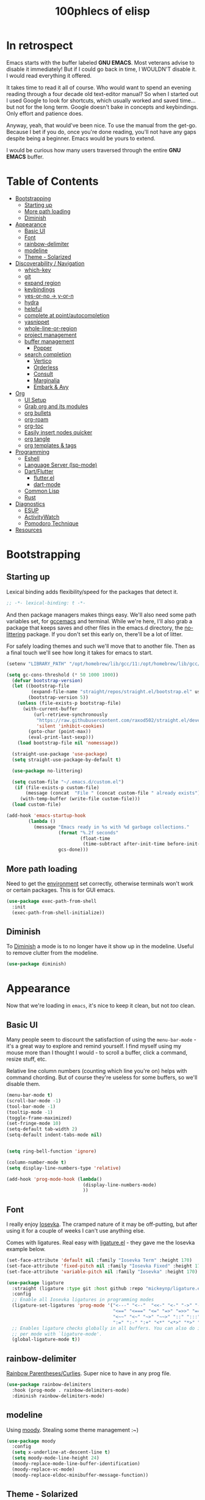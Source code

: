 #+title: 100phlecs of elisp
#+PROPERTY: header-args:emacs-lisp :tangle ./init.el


* In retrospect
:PROPERTIES:
:TOC:     :ignore (this)
:END:

Emacs starts with the buffer labeled *GNU EMACS*. Most veterans advise
to disable it immediately! But if I could go back in time, I WOULDN'T
disable it. I would read everything it offered.

It takes time to read it all of course. Who would want to spend an
evening reading through a four decade old text-editor manual? So when
I started out I used Google to look for shortcuts, which usually
worked and saved time... but not for the long term. Google doesn't
bake in concepts and keybindings. Only effort and patience does.

Anyway, yeah, that would've been nice. To use the manual from the
get-go. Because I bet if you do, once you're done reading, you'll not
have any gaps despite being a beginner. Emacs would be yours to
extend.

I would be curious how many users traversed through the entire *GNU
EMACS* buffer.

* Table of Contents
:PROPERTIES:
:TOC:      :include all :depth 4 :force (depth) :ignore (this) :local (depth)
:END:
:CONTENTS:
- [[#bootstrapping][Bootstrapping]]
  - [[#starting-up][Starting up]]
  - [[#more-path-loading][More path loading]]
  - [[#diminish][Diminish]]
- [[#appearance][Appearance]]
  - [[#basic-ui][Basic UI]]
  - [[#font][Font]]
  - [[#rainbow-delimiter][rainbow-delimiter]]
  - [[#modeline][modeline]]
  - [[#theme---solarized][Theme - Solarized]]
- [[#discoverability--navigation][Discoverability / Navigation]]
  - [[#which-key][which-key]]
  - [[#git][git]]
  - [[#expand-region][expand region]]
  - [[#keybindings][keybindings]]
  - [[#yes-or-no---y-or-n][yes-or-no -> y-or-n]]
  - [[#hydra][hydra]]
  - [[#helpful][helpful]]
  - [[#complete-at-pointautocompletion][complete at point/autocompletion]]
  - [[#yasnippet][yasnippet]]
  - [[#whole-line-or-region][whole-line-or-region]]
  - [[#project-management][project management]]
  - [[#buffer-management][buffer management]]
    - [[#popper][Popper]]
  - [[#search-completion][search completion]]
    - [[#vertico][Vertico]]
    - [[#orderless][Orderless]]
    - [[#consult][Consult]]
    - [[#marginalia][Marginalia]]
    - [[#embark--avy][Embark & Avy]]
- [[#org][Org]]
  - [[#ui-setup][UI Setup]]
  - [[#grab-org-and-its-modules][Grab org and its modules]]
  - [[#org-bullets][org bullets]]
  - [[#org-roam][org-roam]]
  - [[#org-toc][org-toc]]
  - [[#easily-insert-nodes-quicker][Easily insert nodes quicker]]
  - [[#org-tangle][org tangle]]
  - [[#org-templates--tags][org templates & tags]]
- [[#programming][Programming]]
  - [[#eshell][Eshell]]
  - [[#language-server-lsp-mode][Language Server (lsp-mode)]]
  - [[#dartflutter][Dart/Flutter]]
    - [[#flutterel][flutter.el]]
    - [[#dart-mode][dart-mode]]
  - [[#common-lisp][Common Lisp]]
  - [[#rust][Rust]]
- [[#diagnostics][Diagnostics]]
  - [[#esup][ESUP]]
  - [[#activitywatch][ActivityWatch]]
  - [[#pomodoro-technique][Pomodoro Technique]]
- [[#resources][Resources]]
:END:

* Bootstrapping
** Starting up
Lexical binding adds flexibility/speed for the packages that detect
it.
#+begin_src emacs-lisp
  ;; -*- lexical-binding: t -*-
#+end_src

And then package managers makes things easy.  We'll also need some path
variables set, for [[https://github.com/d12frosted/homebrew-emacs-plus/issues/378][gccemacs]] and terminal.  While we're here, I'll also
grab a package that keeps saves and other files in the emacs.d
directory, the [[https://github.com/emacscollective/no-littering][no-littering]] package. If you don't set this early on,
there'll be a lot of litter.

For safely loading themes and such we'll move that to another
file. Then as a final touch we'll see how long it takes for emacs to
start.

#+begin_src emacs-lisp
  (setenv "LIBRARY_PATH" "/opt/homebrew/lib/gcc/11:/opt/homebrew/lib/gcc/11/gcc/aarch64-apple-darwin20/11.1.0")

  (setq gc-cons-threshold (* 50 1000 1000))
    (defvar bootstrap-version)
    (let ((bootstrap-file
           (expand-file-name "straight/repos/straight.el/bootstrap.el" user-emacs-directory))
          (bootstrap-version 5))
      (unless (file-exists-p bootstrap-file)
        (with-current-buffer
            (url-retrieve-synchronously
             "https://raw.githubusercontent.com/raxod502/straight.el/develop/install.el"
             'silent 'inhibit-cookies)
          (goto-char (point-max))
          (eval-print-last-sexp)))
      (load bootstrap-file nil 'nomessage))

    (straight-use-package 'use-package)
    (setq straight-use-package-by-default t)

    (use-package no-littering)

    (setq custom-file "~/.emacs.d/custom.el")
     (if (file-exists-p custom-file)
         (message (concat  "File " (concat custom-file " already exists")))
       (with-temp-buffer (write-file custom-file)))
    (load custom-file)

  (add-hook 'emacs-startup-hook
          (lambda ()
            (message "Emacs ready in %s with %d garbage collections."
                     (format "%.2f seconds"
                             (float-time
                              (time-subtract after-init-time before-init-time)))
                     gcs-done)))
#+end_src

** More path loading
Need to get the [[https://github.com/purcell/exec-path-from-shell][environment]] set correctly, otherwise terminals won't
work or certain packages. This is for GUI emacs.

#+begin_src emacs-lisp
  (use-package exec-path-from-shell
    :init
    (exec-path-from-shell-initialize))
#+end_src

** Diminish
To [[https://github.com/myrjola/diminish.el][Diminish]] a mode is to no longer have it show up in the
modeline. Useful to remove clutter from the modeline.

#+begin_src emacs-lisp
  (use-package diminish)
#+end_src

* Appearance
Now that we're loading in =emacs=, it's nice to keep it clean, but not
/too/ clean.
** Basic UI
Many people seem to discount the satisfaction of using the
=menu-bar-mode= - it's a great way to explore and remind yourself. I
find myself using my mouse more than I thought I would - to scroll a
buffer, click a command, resize stuff, etc.

Relative line column numbers (counting which line you're on) helps
with command chording. But of course they're useless for some
buffers, so we'll disable them.

#+begin_src emacs-lisp
  (menu-bar-mode t)
  (scroll-bar-mode -1)
  (tool-bar-mode -1)
  (tooltip-mode -1)
  (toggle-frame-maximized)
  (set-fringe-mode 10)
  (setq-default tab-width 2)
  (setq-default indent-tabs-mode nil)


  (setq ring-bell-function 'ignore)

  (column-number-mode t)
  (setq display-line-numbers-type 'relative)

  (add-hook 'prog-mode-hook (lambda()
                              (display-line-numbers-mode)
                              ))
#+end_src

** Font
I really enjoy [[https://github.com/be5invis/iosevka][Iosevka]]. The cramped nature of it may be off-putting, but
after using it for a couple of weeks I can't use anything else.

Comes with ligatures. Real easy with [[https://github.com/mickeynp/ligature.el][ligature.el]] - they gave me
the Iosevka example below.

#+begin_src emacs-lisp
  (set-face-attribute 'default nil :family "Iosevka Term" :height 170)
  (set-face-attribute 'fixed-pitch nil :family "Iosevka Fixed" :height 170)
  (set-face-attribute 'variable-pitch nil :family "Iosevka" :height 170)

  (use-package ligature
    :straight (ligature :type git :host github :repo "mickeynp/ligature.el" :files ("*.el" "*"))
    :config
    ;; Enable all Iosevka ligatures in programming modes
    (ligature-set-ligatures 'prog-mode '("<---" "<--"  "<<-" "<-" "->" "-->" "--->" "<->" "<-->" "<--->" "<---->" "<!--"
                                         "<==" "<===" "<=" "=>" "=>>" "==>" "===>" ">=" "<=>" "<==>" "<===>" "<====>" "<!---"
                                         "<~~" "<~" "~>" "~~>" "::" ":::" "==" "!=" "===" "!=="
                                         ":=" ":-" ":+" "<*" "<*>" "*>" "<|" "<|>" "|>" "+:" "-:" "=:" "<******>" "++" "+++"))
    ;; Enables ligature checks globally in all buffers. You can also do it
    ;; per mode with `ligature-mode'.
    (global-ligature-mode t))
#+end_src

** rainbow-delimiter
 [[https://github.com/Fanael/rainbow-delimiters][Rainbow Parentheses/Curlies]]. Super nice to have in any prog file.

#+begin_src emacs-lisp
  (use-package rainbow-delimiters
    :hook (prog-mode . rainbow-delimiters-mode)
    :diminish rainbow-delimiters-mode)
#+end_src

** modeline
Using [[https://github.com/tarsius/moody][moody]].
Stealing some theme management :~)
#+begin_src emacs-lisp
  (use-package moody
    :config
    (setq x-underline-at-descent-line t)
    (setq moody-mode-line-height 24)
    (moody-replace-mode-line-buffer-identification)
    (moody-replace-vc-mode)
    (moody-replace-eldoc-minibuffer-message-function))
#+end_src

** Theme - Solarized
After thumbing through a lot of themes, I found the [[https://github.com/bbatsov/solarized-emacs][solarized]]
themescape to be the one that just works.
Trying out a subset of it.

#+begin_src emacs-lisp
  (use-package solarized-theme
    :after moody
    :config
    (setq solarized-use-more-italic t)
    (setq solarized-scale-markdown-headlines t))

  (defun phl-apply-theme (appearance)
    "Load theme, taking current system APPEARANCE into consideration."
    (mapc #'disable-theme custom-enabled-themes)
    (pcase appearance
      ('light (load-theme 'solarized-gruvbox-light t))
      ('dark (load-theme 'solarized-gruvbox-dark t)))
    ;; preserve syntax highlighting
    (set-face-background 'region (face-attribute 'highlight :background))
    (set-face-foreground 'region nil)
    (setq moody-line (face-attribute 'mode-line :underline))
    (set-face-attribute 'mode-line          nil :overline   moody-line)
    (set-face-attribute 'mode-line-inactive nil :overline   moody-line)
    (set-face-attribute 'mode-line-inactive nil :underline  moody-line)
    (setq show-paren-priority -50)
    (set-face-attribute 'mode-line          nil :box        nil)
    (set-face-attribute 'mode-line-inactive nil :box        nil)
    (phl-fix-bookmark))

  (defun phl-fix-bookmark ()
    "Set bookmark appearance after load"
    (set-face-foreground 'bookmark-face (face-attribute 'default :foreground))
    (set-face-background 'bookmark-face (face-attribute 'default :background)))

  (add-hook 'bookmark-load-hook #'phl-fix-bookmark)
  (add-hook 'ns-system-appearance-change-functions #'phl-apply-theme)
#+end_src
* Discoverability / Navigation

** which-key
[[https://github.com/justbur/emacs-which-key][which key]] is a little popup that comes after you start a key
chord. Super useful, use it all the time, excessively.

#+begin_src emacs-lisp
(use-package which-key
  :init (which-key-mode)
  :diminish which-key-mode
  :config (setq which-key-idle-delay 0.3))
#+end_src

** git
[[https://github.com/magit/magit][It's magit!]]
Getting used to it, a lot nicer than grabbing a terminal, that's for sure.

#+begin_src emacs-lisp
  (use-package magit)
#+end_src

** expand region
Easy way to select what you want, mostly use it for removing chars
within quotes. Maybe I don't need it. But it seems like the embark
cycle isn't a good use case for this
#+begin_src emacs-lisp
  (use-package expand-region
    :bind(
    ("C-=" . er/expand-region)))
#+end_src
** keybindings
Need a place to drop some custom keys

#+begin_src emacs-lisp
  (global-set-key (kbd "C-x M-k") #'kill-this-buffer)
  (global-set-key (kbd "C-c s") #'ispell)
#+end_src

** yes-or-no -> y-or-n
Quicker confirmations

#+begin_src emacs-lisp
  (fset 'yes-or-no-p 'y-or-n-p)
#+end_src

** hydra
[[https://github.com/abo-abo/hydra][hydra]] allows repeatable commands.
Only use it for text size, but maybe more ideas
will come or I'll stop using this.

#+begin_src emacs-lisp
(use-package hydra)
(defhydra hydra-text-scale (global-map "<f2>")
  "scale text"
  ("C-p" text-scale-increase "in")
  ("C-n" text-scale-decrease "out"))
#+end_src

** helpful
Improved [[https://github.com/Wilfred/helpful][help]] info.
Getting comfortable at looking variables/functions is the way to go.
#+begin_src emacs-lisp
  (use-package helpful
    :bind
    ([remap describe-function] . helpful-function)
    ([remap describe-command] . helpful-command)
    ([remap describe-variable] . helpful-variable)
    ([remap describe-key] . helpful-key))


#+end_src

** complete at point/autocompletion
Autocompletion is smart for any sort of typing, isn't it? So I enable
[[https://company-mode.github.io/][company]].

#+begin_src emacs-lisp
  (use-package company
    :after lsp-mode
    :hook (lsp-mode . company-mode)
    :bind (:map company-active-map
                ("<tab>" . company-complete-selection))
    (:map lsp-mode-map
          ("<tab>" . company-indent-or-complete-common))
    :custom
    (company-minimum-prefix-length 1)
    (company-idle-delay 0.0))
#+end_src

** yasnippet
 [[https://github.com/joaotavora/yasnippet][yasnippet]] for code templates. Templating is sure convenient to have, wondering when I'll make more
use of it.
#+begin_src emacs-lisp
  (use-package yasnippet
    :init (yas-global-mode 1))
  (use-package doom-snippets
  :after yasnippet
  :straight (doom-snippets :type git :host github :repo "hlissner/doom-snippets" :files ("*.el" "*")))
#+end_src

** whole-line-or-region
 [[https://github.com/purcell/whole-line-or-region][whole-line-or-region]] is a quick swap-out to make more use of M-w instead of doing C-a C-k C-k
#+begin_src emacs-lisp
(use-package whole-line-or-region
  :straight (whole-line-or-region :type git :host github :repo "purcell/whole-line-or-region" :files ("*.el" "*")))
(whole-line-or-region-global-mode t)
#+end_src

** project management
Originally used projectile, going to give [[https://github.com/emacs-mirror/emacs/blob/master/lisp/progmodes/project.el][project.el]] a try. Don't have
much to say about it at this point.
#+begin_src emacs-lisp
  (use-package project
    :after magit
    :init
    (setq project-switch-commands
      '((project-find-file "Find file" nil)
       (project-find-regexp "Find regexp" nil)
       (project-find-dir "Find directory" nil)
       (project-vc-dir "VC-Dir" nil)
       (project-eshell "Eshell" nil)
       (magit-status "Magit" ?m))))
#+end_src

** buffer management
*** Popper
Trying out [[https://github.com/karthink/popper][popper]].
Excellent way to manage minor buffers!
#+begin_src emacs-lisp
  (use-package popper
    :init
    (setq popper-reference-buffers
          '("\\*Messages\\*"
            "Output\\*$"
            "\\*Async Shell Command\\*"
            "\\*pomidor\\*"
            "\\*Backtrace\\*"
            pomidor-mode
            "\\*Warnings\\*"
            "^\\*eshell.*\\*$"
            eshell-mode
            flutter-mode
            helpful-mode
            help-mode
            compilation-mode))
    (popper-mode +1)
    (popper-echo-mode +1)
    (setq popper-echo-dispatch-keys
          '("C-1" "C-2" "C-3" "C-4" "C-5" "C-6" "C-7" "C-8" "C-9" "C-0"))

    (defun phl-popper-kill-buffer ()
      "Kill selected popper buffer without closing popper."
      (interactive)
      (popper-kill-latest-popup)
      (popper-toggle-latest))

    (defun phl-popper-maximize-buffer ()
      "Maximize selected popper buffer within frame."
      (interactive)
      (popper-toggle-type)
      (maximize-window))

    :bind (("M-`"   . popper-toggle-latest)
           ("C-`"   . popper-cycle)
           ("C-M-`" . popper-toggle-type)
           ("C-^" . phl-popper-maximize-buffer)
           ("C-~" . phl-popper-kill-buffer))
    )
#+end_src


** search completion
Originally tried out ivy, going to try out all of these other packages
and see how it goes. For now I'll use vertico after some debilitating
thought.  So far consult buffer preview is pretty nice.

*** Vertico
[[https://github.com/minad/vertico][Vertico]] is Vertical completion in command searching

#+begin_src emacs-lisp
  (use-package vertico
    :init
    (vertico-mode)
    (defun phl-minibuffer-backward-kill (arg)
      "When minibuffer is completing a file name delete up to parent
  folder, otherwise delete a word."
      (interactive "p")
      (if minibuffer-completing-file-name
          (if (string-match-p "/." (minibuffer-contents))
              (zap-up-to-char (- arg) ?/)
            (delete-minibuffer-contents))
        (delete-word (- arg))))

    :bind (:map vertico-map
                ("C-f" . vertico-exit)
                :map minibuffer-local-map
                ("M-DEL" . phl-minibuffer-backward-kill))
    :custom
    (vertico-cycle t)
    (custom-set-faces '(vertico-current ((t (:background "#3a3f5a"))))))
#+end_src

*** Orderless
[[https://github.com/oantolin/orderless][Orderless]]; any order searching

#+begin_src emacs-lisp
  (use-package orderless
  :init
  ;; Configure a custom style dispatcher (see the Consult wiki)
  ;; (setq orderless-style-dispatchers '(+orderless-dispatch)
  ;;       orderless-component-separator #'orderless-escapable-split-on-space)
  (setq completion-styles '(orderless)
        completion-category-defaults nil
        completion-category-overrides '((file (styles . (partial-completion))))))
#+end_src

*** Consult
[[https://github.com/minad/consult][Consult]]; improved interfacing with emacs

#+begin_src emacs-lisp
  ;; Example configuration for Consult
  (use-package consult
    ;; Replace bindings. Lazily loaded due by `use-package'.
    :bind (;; C-c bindings (mode-specific-map)
           ("C-c h" . consult-history)
           ("C-c m" . consult-mode-command)
           ("C-c b" . consult-bookmark)
           ("C-c k" . consult-kmacro)
           ;; C-x bindings (ctl-x-map)
           ("C-x M-:" . consult-complex-command)     ;; orig. repeat-complex-command
           ("C-x b" . consult-buffer)                ;; orig. switch-to-buffer
           ("C-x 4 b" . consult-buffer-other-window) ;; orig. switch-to-buffer-other-window
           ("C-x 5 b" . consult-buffer-other-frame)  ;; orig. switch-to-buffer-other-frame
           ;; Custom M-# bindings for fast register access
           ("M-#" . consult-register-load)
           ("M-'" . consult-register-store)          ;; orig. abbrev-prefix-mark (unrelated)
           ("C-M-#" . consult-register)
           ;; Other custom bindings
           ("M-y" . consult-yank-pop)                ;; orig. yank-pop
           ("<help> a" . consult-apropos)            ;; orig. apropos-command
           ;; M-g bindings (goto-map)
           ("M-g e" . consult-compile-error)
           ("M-g f" . consult-flymake)               ;; Alternative: consult-flycheck
           ("M-g g" . consult-goto-line)             ;; orig. goto-line
           ("M-g M-g" . consult-goto-line)           ;; orig. goto-line
           ("M-g o" . consult-outline)               ;; Alternative: consult-org-heading
           ("M-g m" . consult-mark)
           ("M-g k" . consult-global-mark)
           ("M-g i" . consult-imenu)
           ("M-g I" . consult-imenu-multi)
           ;; M-s bindings (search-map)
           ("M-s f" . consult-find)
           ("M-s F" . consult-locate)
           ("M-s g" . consult-grep)
           ("M-s G" . consult-git-grep)
           ("M-s r" . consult-ripgrep)
           ("M-s l"   . consult-line)
           ("M-s L" . consult-line-multi)
           ("M-s m" . consult-multi-occur)
           ("M-s k" . consult-keep-lines)
           ("M-s u" . consult-focus-lines)
           ;; Isearch integration
           ("M-s e" . consult-isearch-history)
           :map isearch-mode-map
           ("M-e" . consult-isearch-history)         ;; orig. isearch-edit-string
           ("M-s e" . consult-isearch-history)       ;; orig. isearch-edit-string
           ("M-s l" . consult-line)                  ;; needed by consult-line to detect isearch
           ("M-s L" . consult-line-multi))           ;; needed by consult-line to detect isearch

    ;; Enable automatic preview at point in the *Completions* buffer.
    ;; This is relevant when you use the default completion UI,
    ;; and not necessary for Vertico, Selectrum, etc.
    ;;:hook (completion-list-mode . consult-preview-at-point-mode)

    ;; The :init configuration is always executed (Not lazy)
    :init

    ;; Optionally configure the register formatting. This improves the register
    ;; preview for `consult-register', `consult-register-load',
    ;; `consult-register-store' and the Emacs built-ins.
    (setq register-preview-delay 0
          register-preview-function #'consult-register-format)

    ;; Optionally tweak the register preview window.
    ;; This adds thin lines, sorting and hides the mode line of the window.
    (advice-add #'register-preview :override #'consult-register-window)

    ;; Optionally replace `completing-read-multiple' with an enhanced version.
    (advice-add #'completing-read-multiple :override #'consult-completing-read-multiple)

    ;; Use Consult to select xref locations with preview
    (setq xref-show-xrefs-function #'consult-xref
          xref-show-definitions-function #'consult-xref)

    ;; Configure other variables and modes in the :config section,
    ;; after lazily loading the package.
    :config

    ;; Optionally configure preview. The default value
    ;; is 'any, such that any key triggers the preview.
    ;; (setq consult-preview-key 'any)
    ;; (setq consult-preview-key (kbd "M-."))
    ;; (setq consult-preview-key (list (kbd "<S-down>") (kbd "<S-up>")))
    ;; For some commands and buffer sources it is useful to configure the
    ;; :preview-key on a per-command basis using the `consult-customize' macro.
    (consult-customize
     consult-theme
     :preview-key '(:debounce 0.2 any)
     consult-ripgrep consult-git-grep consult-grep
     consult-bookmark consult-recent-file consult-xref
     consult--source-file consult--source-project-file consult--source-bookmark
     :preview-key (kbd "M-."))

    ;; Optionally configure the narrowing key.
    ;; Both < and C-+ work reasonably well.
    (setq consult-narrow-key "<") ;; (kbd "C-+")

    ;; Optionally make narrowing help available in the minibuffer.
    ;; You may want to use `embark-prefix-help-command' or which-key instead.
    ;; (define-key consult-narrow-map (vconcat consult-narrow-key "?") #'consult-narrow-help)

    ;; Optionally configure a function which returns the project root directory.
    ;; There are multiple reasonable alternatives to chose from.
      ;;;; 1. project.el (project-roots)
    (setq consult-project-root-function
          (lambda ()
            (when-let (project (project-current))
              (car (project-roots project)))))
      ;;;; 2. projectile.el (projectile-project-root)
    ;; (autoload 'projectile-project-root "projectile")
    ;; (setq consult-project-root-function #'projectile-project-root)
      ;;;; 3. vc.el (vc-root-dir)
    ;; (setq consult-project-root-function #'vc-root-dir)
      ;;;; 4. locate-dominating-file
    ;; (setq consult-project-root-function (lambda () (locate-dominating-file "." ".git")))
    )

  (use-package consult-yasnippet
    :bind ("C-x C-y" . consult-yasnippet))
#+end_src

*** Marginalia
[[https://github.com/minad/marginalia][Marginalia]]; Command info as well as keybinding for minibuffer
#+begin_src emacs-lisp
  ;; Enable richer annotations using the Marginalia package
  (use-package marginalia
    :init
    (marginalia-mode))
#+end_src

*** Embark & Avy
 [[https://github.com/oantolin/embark][Embark]]; emacs action flow &
 [[https://github.com/abo-abo/avy][Avy]]; char tree movement
Just adding this in since it is often paired with the others.
Trying out some embark+avy combinations too.
#+begin_src emacs-lisp
  (use-package embark
    :bind (("M-o" . embark-act)
           ("M-C-o" . embark-export))
    :config
    (setq embark-cycle-key (kbd "O"))
    ;; Optionally replace the key help with a completing-read interface
    (setq prefix-help-command #'embark-prefix-help-command)
    ;; Hide the mode line of the Embark live/completions buffers
    (add-to-list 'display-buffer-alist
                 '("\\`\\*Embark Collect \\(Live\\|Completions\\)\\*"
                   nil
                   (window-parameters (mode-line-format . none))))
    (define-key embark-command-map "f" #'helpful-function)
    )

  (defun embark-which-key-indicator ()
    "An embark indicator that displays keymaps using which-key.
      The which-key help message will show the type and value of the
      current target followed by an ellipsis if there are further
      targets."
    (lambda (&optional keymap targets prefix)
      (if (null keymap)
          (which-key--hide-popup-ignore-command)
        (which-key--show-keymap
         (if (eq (plist-get (car targets) :type) 'embark-become)
             "Become"
           (format "Act on %s '%s'%s"
                   (plist-get (car targets) :type)
                   (embark--truncate-target (plist-get (car targets) :target))
                   (if (cdr targets) "…" "")))
         (if prefix
             (pcase (lookup-key keymap prefix 'accept-default)
               ((and (pred keymapp) km) km)
               (_ (key-binding prefix 'accept-default)))
           keymap)
         nil nil t (lambda (binding)
                     (not (string-suffix-p "-argument" (cdr binding))))))))

  (setq embark-indicators
        '(embark-which-key-indicator
          embark-highlight-indicator
          embark-isearch-highlight-indicator))

  (defun embark-hide-which-key-indicator (fn &rest args)
    "Hide the which-key indicator immediately when using the completing-read prompter."
    (which-key--hide-popup-ignore-command)
    (let ((embark-indicators
           (remq #'embark-which-key-indicator embark-indicators)))
      (apply fn args)))


  (advice-add #'embark-completing-read-prompter
              :around #'embark-hide-which-key-indicator)


  ;; Consult users will also want the embark-consult package.
  (use-package embark-consult
    :after (embark consult)
    :demand t ; only necessary if you have the hook below
    ;; if you want to have consult previews as you move around an
    ;; auto-updating embark collect buffer
    :hook
    (embark-collect-mode . consult-preview-at-point-mode))

  (use-package avy
    :demand
    :bind (("C-;" . avy-goto-char-timer)
           ("C-:" . avy-isearch)))

  (defun avy-action-embark (pt)
    (unwind-protect
        (save-excursion
          (goto-char pt)
          (embark-act))
      (select-window
       (cdr (ring-ref avy-ring 0))))
    t)
  (defun avy-action-helpful (pt)
    (save-excursion
      (goto-char pt)
      (helpful-at-point))
    (select-window
     (cdr (ring-ref avy-ring 0)))
    t)
  (defun avy-action-mark-to-char (pt)
    (activate-mark)
    (goto-char pt))

  (defun avy-action-copy-whole-line (pt)
    (save-excursion
      (goto-char pt)
      (cl-destructuring-bind (start . end)
          (bounds-of-thing-at-point 'line)
        (copy-region-as-kill start end)))
    (select-window
     (cdr
      (ring-ref avy-ring 0)))
    t)

  (defun avy-action-yank-whole-line (pt)
    (avy-action-copy-whole-line pt)
    (save-excursion (yank))
    t)

  (defun avy-action-kill-whole-line (pt)
    (save-excursion
      (goto-char pt)
      (kill-whole-line))
    (select-window
     (cdr
      (ring-ref avy-ring 0)))
    t)
  (defun avy-action-teleport-whole-line (pt)
    (avy-action-kill-whole-line pt)
    (save-excursion (yank)) t)

  (setf (alist-get ?t avy-dispatch-alist) 'avy-action-teleport
        (alist-get ?T avy-dispatch-alist) 'avy-action-teleport-whole-line)
  (setf (alist-get ?k avy-dispatch-alist) 'avy-action-kill-stay
        (alist-get ?K avy-dispatch-alist) 'avy-action-kill-whole-line)
  (setf (alist-get ?y avy-dispatch-alist) 'avy-action-yank
        (alist-get ?w avy-dispatch-alist) 'avy-action-copy
        (alist-get ?W avy-dispatch-alist) 'avy-action-copy-whole-line
        (alist-get ?Y avy-dispatch-alist) 'avy-action-yank-whole-line)
  (setf (alist-get ?  avy-dispatch-alist) 'avy-action-mark-to-char)
  (setf (alist-get ?H avy-dispatch-alist) 'avy-action-helpful)
  (setf (alist-get ?o avy-dispatch-alist) 'avy-action-embark)
#+end_src

* Org
The more I use it the more I wonder why I haven't used it before.
** UI Setup

#+begin_src emacs-lisp
  (defun phl-org-mode-setup ()
    (org-indent-mode)
    (auto-fill-mode 1)
    (visual-line-mode 1))
#+end_src

** Grab org and its modules

#+begin_src emacs-lisp
  (use-package org
    :hook (org-mode . phl-org-mode-setup)
    :config
    (setq org-agenda-start-with-log-mode t)
    (setq org-log-done 'time)
    (setq org-log-into-drawer t)
    (setq org-ellipsis " ⤵"
    org-hide-emphasis-markers t)
    (setq org-todo-keywords
      '((sequence "BACKLOG(b)" "TODO(t)" "NEXT(n)" "|" "DONE(d!)")))

    (setq org-refile-targets
      '(("Archive.org" :maxlevel . 1)
        ("Tasks.org" :maxlevel . 1)))
    (require 'org-habit)
    (add-to-list 'org-modules 'org-habit)
    (setq org-habit-graph-column 60)
    ;; Save Org buffers after refiling!
    (advice-add 'org-refile :after 'org-save-all-org-buffers)
    :bind ("C-c a" . org-agenda))
#+end_src

** org bullets
#+begin_src emacs-lisp
  (use-package org-bullets
    :after org
    :hook (org-mode . org-bullets-mode))
#+end_src

** org-roam
Makes writing easy compared to everything else I've tried.
#+begin_src emacs-lisp
  (use-package org-roam
    :straight t
    :demand
    :init
    (setq org-roam-v2-ack t)
    :custom
    (org-roam-directory "~/Documents/notes")
    (org-roam-completion-everywhere t)

    (defun phl-org-roam-rg ()
      "Search across the content of the root org dir."
      (interactive)
      (consult-ripgrep org-roam-directory))

    (org-roam-dailies-capture-templates
     '(("d" "default" entry "* %<%I:%M %p>: %?"
        :if-new (file+head "%<%Y-%m-%d>.org" "#+title: %<%Y-%m-%d>\n"))))


    (org-roam-capture-templates
     `(("d" "default" plain
        "%?"
        :if-new (file+head "%<%Y%m%d%H%M%S>-${slug}.org" "#+title: ${title}\n")
        :unnarrowed t)
       ("b" "book notes" plain (file ,(concat org-roam-directory "/Templates/BookTemplate.org"))
        :if-new (file+head "%<%Y%m%d%H%M%S>-${slug}.org" "#+title: ${title}\n")
        :unnarrowed t)
       ("a" "design notes" plain
        (file ,(concat org-roam-directory "/Templates/DesignAnalysisTemplate.org"))
        :if-new (file+head "%<%Y%m%d%H%M%S>-${slug}.org" "#+title: ${title}\n")
        :unnarrowed t)
       )
     )

    :bind (("C-c n l" . org-roam-buffer-toggle)
           ("C-c n f" . org-roam-node-find)
           ("C-c n i" . org-roam-node-insert)
           ("C-c n r" . phl-org-roam-rg)
           :map org-mode-map
           ("C-M-i" . completion-at-point)
           :map org-roam-dailies-map
           ("Y" . org-roam-dailies-capture-yesterday)
           ("T" . org-roam-dailies-capture-tomorrow))
    :bind-keymap
    ("C-c n d" . org-roam-dailies-map)
    :config
    (require 'org-roam-dailies) ;; Ensure the keymap is available
    (org-roam-db-autosync-mode)
    (org-roam-setup))
#+end_src

** org-toc
#+begin_src emacs-lisp
  (use-package org-make-toc)
#+end_src

** Easily insert nodes quicker

#+begin_src emacs-lisp
  (defun org-roam-node-insert-immediate (arg &rest args)
    (interactive "P")
    (let ((args (cons arg args))
          (org-roam-capture-templates (list (append (car org-roam-capture-templates)
                                                    '(:immediate-finish t)))))
      (apply #'org-roam-node-insert args)))
  (global-set-key (kbd "C-c n I") #'org-roam-node-insert-immediate)
#+end_src

** org tangle

This is how one generates the configuration. And also edit this
configuration.
We can just autogenerate it with this snippet.
#+begin_src emacs-lisp
  (org-babel-do-load-languages
   'org-babel-load-languagesp
   '((emacs-lisp . t)
     (python . t)))
  (setq org-src-tab-acts-natively t)
  (push '("conf-unix" . conf-unix) org-src-lang-modes)

  (require 'org-tempo)

  (add-to-list 'org-structure-template-alist '("sh" . "src shell"))
  (add-to-list 'org-structure-template-alist '("el" . "src emacs-lisp"))
  (add-to-list 'org-structure-template-alist '("py" . "src python"))

  ;; Automatically tangle our .org config file when we save it
  (defun phl-org-babel-tangle-config ()
    (when (string-equal (buffer-file-name)
                        (expand-file-name "~/.emacs.d/README.org"))
      ;; Dynamic scoping to the rescue
      (let ((org-confirm-babel-evaluate nil))
        (org-babel-tangle))))

  (add-hook 'org-mode-hook (lambda () (add-hook 'after-save-hook #'phl-org-babel-tangle-config)))
#+end_src

** org templates & tags
To make it easier to write up notes around certain domains, as well as
having a project note to show up in agenda.

#+begin_src emacs-lisp
  (defun phl-org-roam-filter-by-tag (tag-name)
    (lambda (node)
      (member tag-name (org-roam-node-tags node))))

  (defun phl-org-roam-list-notes-by-tag (tag-name)
    (mapcar #'org-roam-node-file
            (seq-filter
             (phl-org-roam-filter-by-tag tag-name)
             (org-roam-node-list))))

  (defun phl-org-roam-refresh-agenda-list ()
    (interactive)
    (setq org-agenda-files (append (phl-org-roam-list-notes-by-tag "Project")
                                   '("~/Documents/notes/agenda/Tasks.org"
                                     "~/Documents/notes/agenda/Habits.org"))
          )
    )

  ;; Build the agenda list the first time for the session
  (phl-org-roam-refresh-agenda-list)

  (defun phl-org-roam-project-finalize-hook ()
    "Adds the captured project file to `org-agenda-files' if the
           capture was not aborted."
    ;; Remove the hook since it was added temporarily
    (remove-hook 'org-capture-after-finalize-hook #'phl-org-roam-project-finalize-hook)

    ;; Add project file to the agenda list if the capture was confirmed
    (unless org-note-abort
      (with-current-buffer (org-capture-get :buffer)
        (add-to-list 'org-agenda-files (buffer-file-name)))))

  (defun phl-org-roam-find-project ()
    (interactive)
    ;; Add the project file to the agenda after capture is finished
    (add-hook 'org-capture-after-finalize-hook #'phl-org-roam-project-finalize-hook)

    ;; Select a project file to open, creating it if necessary
    (org-roam-node-find
     nil
     nil
     (phl-org-roam-filter-by-tag "Project")
     :templates
     '(("p" "project" plain "* Goals\n\n%?\n\n* Tasks\n\n** TODO Add initial tasks\n\n* Dates\n\n"
        :if-new (file+head "%<%Y%m%d%H%M%S>-${slug}.org" "#+title: ${title}\n#+category: ${title}\n#+filetags: Project")
        :unnarrowed t))))

  (defun phl-org-roam-capture-inbox ()
    (interactive)
    (org-roam-capture- :node (org-roam-node-create)
                       :templates '(("i" "inbox" plain "* %?"
                                     :if-new (file+head "Inbox.org" "#+title: Inbox\n")))))

  (defun phl-org-roam-capture-project-task ()
    (interactive)
    ;; Add the project file to the agenda after capture is finished
    (add-hook 'org-capture-after-finalize-hook #'phl-org-roam-project-finalize-hook)

    ;; Capture the new task, creating the project file if necessary
    (org-roam-capture- :node (org-roam-node-read
                              nil
                              (phl-org-roam-filter-by-tag "Project"))
                       :templates '(("p" "project" plain "** TODO %?"
                                     :if-new (file+head+olp "%<%Y%m%d%H%M%S>-${slug}.org"
                                                            "#+title: ${title}\n#+category: ${title}\n#+filetags: Project"
                                                            ("Tasks"))))))

  (defun phl-org-roam-copy-todo-to-today ()
    (interactive)
    (let ((org-refile-keep t) ;; Set this to nil to delete the original!
          (org-roam-dailies-capture-templates
           '(("t" "tasks" entry "%?"
              :if-new (file+head+olp "%<%Y-%m-%d>.org" "#+title: %<%Y-%m-%d>\n" ("Tasks")))))
          (org-after-refile-insert-hook #'save-buffer)
          today-file
          pos)
      (save-window-excursion
        (org-roam-dailies--capture (current-time) t)
        (setq today-file (buffer-file-name))
        (setq pos (point)))

      ;; Only refile if the target file is different than the current file
      (unless (equal (file-truename today-file)
                     (file-truename (buffer-file-name)))
        (org-refile nil nil (list "Tasks" today-file nil pos)))))

  (add-to-list 'org-after-todo-state-change-hook
               (lambda ()
                 (when (equal org-state "DONE")
                   (phl-org-roam-copy-todo-to-today))))

  (global-set-key (kbd "C-c n t") #'phl-org-roam-capture-project-task)
  (global-set-key (kbd "C-c n n") #'phl-org-roam-capture-inbox)
  (global-set-key (kbd "C-c n p") #'phl-org-roam-find-project)
#+end_src

* Programming
** Eshell
It just works.
#+begin_src emacs-lisp
  (defun phl-start-new-eshell ()
    "Spawn a new eshell always."
    (interactive)
    (eshell)
    (rename-uniquely))

  (global-set-key (kbd "C-c e") #'phl-start-new-eshell)

  (defun phl-configure-eshell ()
    ;; Save command history when commands are entered
    (add-hook 'eshell-pre-command-hook 'eshell-save-some-history)

    ;; Truncate buffer for performance
    (add-to-list 'eshell-output-filter-functions 'eshell-truncate-buffer)

    (setq eshell-history-size         10000
          eshell-buffer-maximum-lines 10000
          eshell-hist-ignoredups t
          eshell-scroll-to-bottom-on-input t))

  (use-package eshell
    :hook (eshell-first-time-mode . phl-configure-eshell))
#+end_src
** Language Server (lsp-mode)
Using lsp-mode because it just works

#+begin_src emacs-lisp
  (use-package lsp-mode
    :commands (lsp lsp-deffered)
    :init
    (setq lsp-keymap-prefix "C-c l")

    :config
    (lsp-enable-which-key-integration t))

  (use-package lsp-ui
    :hook (lsp-mode . lsp-ui-mode)
    :custom
    (lsp-ui-doc-position 'bottom))
 #+end_src
** Dart/Flutter
Surprised how well this is integrated. You just need more packages
*** flutter.el
#+begin_src emacs-lisp
  (use-package flutter
    :after dart-mode
    :bind (:map dart-mode-map
          ("C-M-x" . #'flutter-run-or-hot-reload))
    :custom
    (setq flutter-sdk-path "/Users/100phlecs/packages/flutter/"))
#+end_src

*** dart-mode
#+begin_src emacs-lisp :comments link
  (use-package dart-mode
    :hook (dart-mode . lsp))

  ;; UI and such, sine they're dependences of lsp-dart
  (use-package flycheck)
  (use-package treemacs)
  (use-package lsp-treemacs)
  (use-package lsp-dart
    :init
    (setq lsp-dart-sdk-dir "/Users/100phlecs/packages/flutter/bin/cache/dart-sdk")
    (setq lsp-dart-flutter-sdk-dir "/Users/100phlecs/packages/flutter")
    (setq lsp-dart-enable-sdk-formatter t))
#+end_src
** Common Lisp
Going to learn some Lisp
#+begin_src emacs-lisp
  (use-package sly)
  (setq inferior-lisp-program "/opt/homebrew/bin/sbcl")

  (use-package lispy)
  (setq lispy-use-sly t)
#+end_src
** Rust

#+begin_src emacs-lisp
  (use-package rustic
    :bind (:map rustic-mode-map
                ("M-j" . lsp-ui-imenu)
                ("M-?" . lsp-find-references)
                ("C-c C-c l" . flycheck-list-errors)
                ("C-c C-c a" . lsp-execute-code-action)
                ("C-c C-c r" . lsp-rename)
                ("C-c C-c q" . lsp-workspace-restart)
                ("C-c C-c Q" . lsp-workspace-shutdown)
                ("C-c C-c s" . lsp-rust-analyzer-status)
                ("C-c r" . rustic-compile))
    :config
    (progn
    ;; (setq rustic-lsp-setup-p nil)
      (setq rustic-lsp-server 'rust-analyzer)
      (setq rustic-format-on-save nil)
      (setq rustic-indent-offset 2)
      (electric-pair-mode 1)))

#+end_src


* Diagnostics
To find ways on improving, I track the time I spend as well as record
my focus time. This let's me evaluate where I slipped up and why. Not
trying to be a workaholic or anything of the sort, just want to slip
up less. This is also a catch category for emacs shenanigans
** ESUP

#+begin_src emacs-lisp
  (use-package esup
    :config
    (setq esup-depth 0))
#+end_src




** ActivityWatch
Recently started using [[https://activitywatch.net][ActivityWatch]] and like it so far. Keeps files local!
Previously I used RescueTime but eventually stopped for unknown
reasons.

#+begin_src emacs-lisp
  (use-package activity-watch-mode
    :init
     (global-activity-watch-mode)
    :diminish activity-watch-mode)
#+end_src

** Pomodoro Technique
Trying out this technique. Seeing if it works for me. I think it does
in terms of increasing my focus time.
Using [[https://github.com/TatriX/pomidor/][pomidor]], quite nice.
#+begin_src emacs-lisp
  (use-package pomidor
    :bind (("<f12>" . pomidor))
    :config (setq pomidor-sound-tick nil
                  pomidor-sound-tack nil)
    :hook (pomidor-mode . (lambda ()
                            (display-line-numbers-mode -1) ; Emacs 26.1+
                            (setq left-fringe-width 0 right-fringe-width 0)
                            (setq left-margin-width 2 right-margin-width 0)
                            ;; force fringe update
                            (set-window-buffer nil (current-buffer)))))
  (setq gc-cons-threshold (* 2 1000 1000))
#+end_src

* Resources
I was only able to follow a path of least resistance by following
[[https://github.com/daviwil/emacs-from-scratch/][Emacs from Scratch]]. Do check SystemCrafter's [[https://systemcrafters.net/emacs-from-scratch/][wiki page]] for information
if videos are too much for you!
